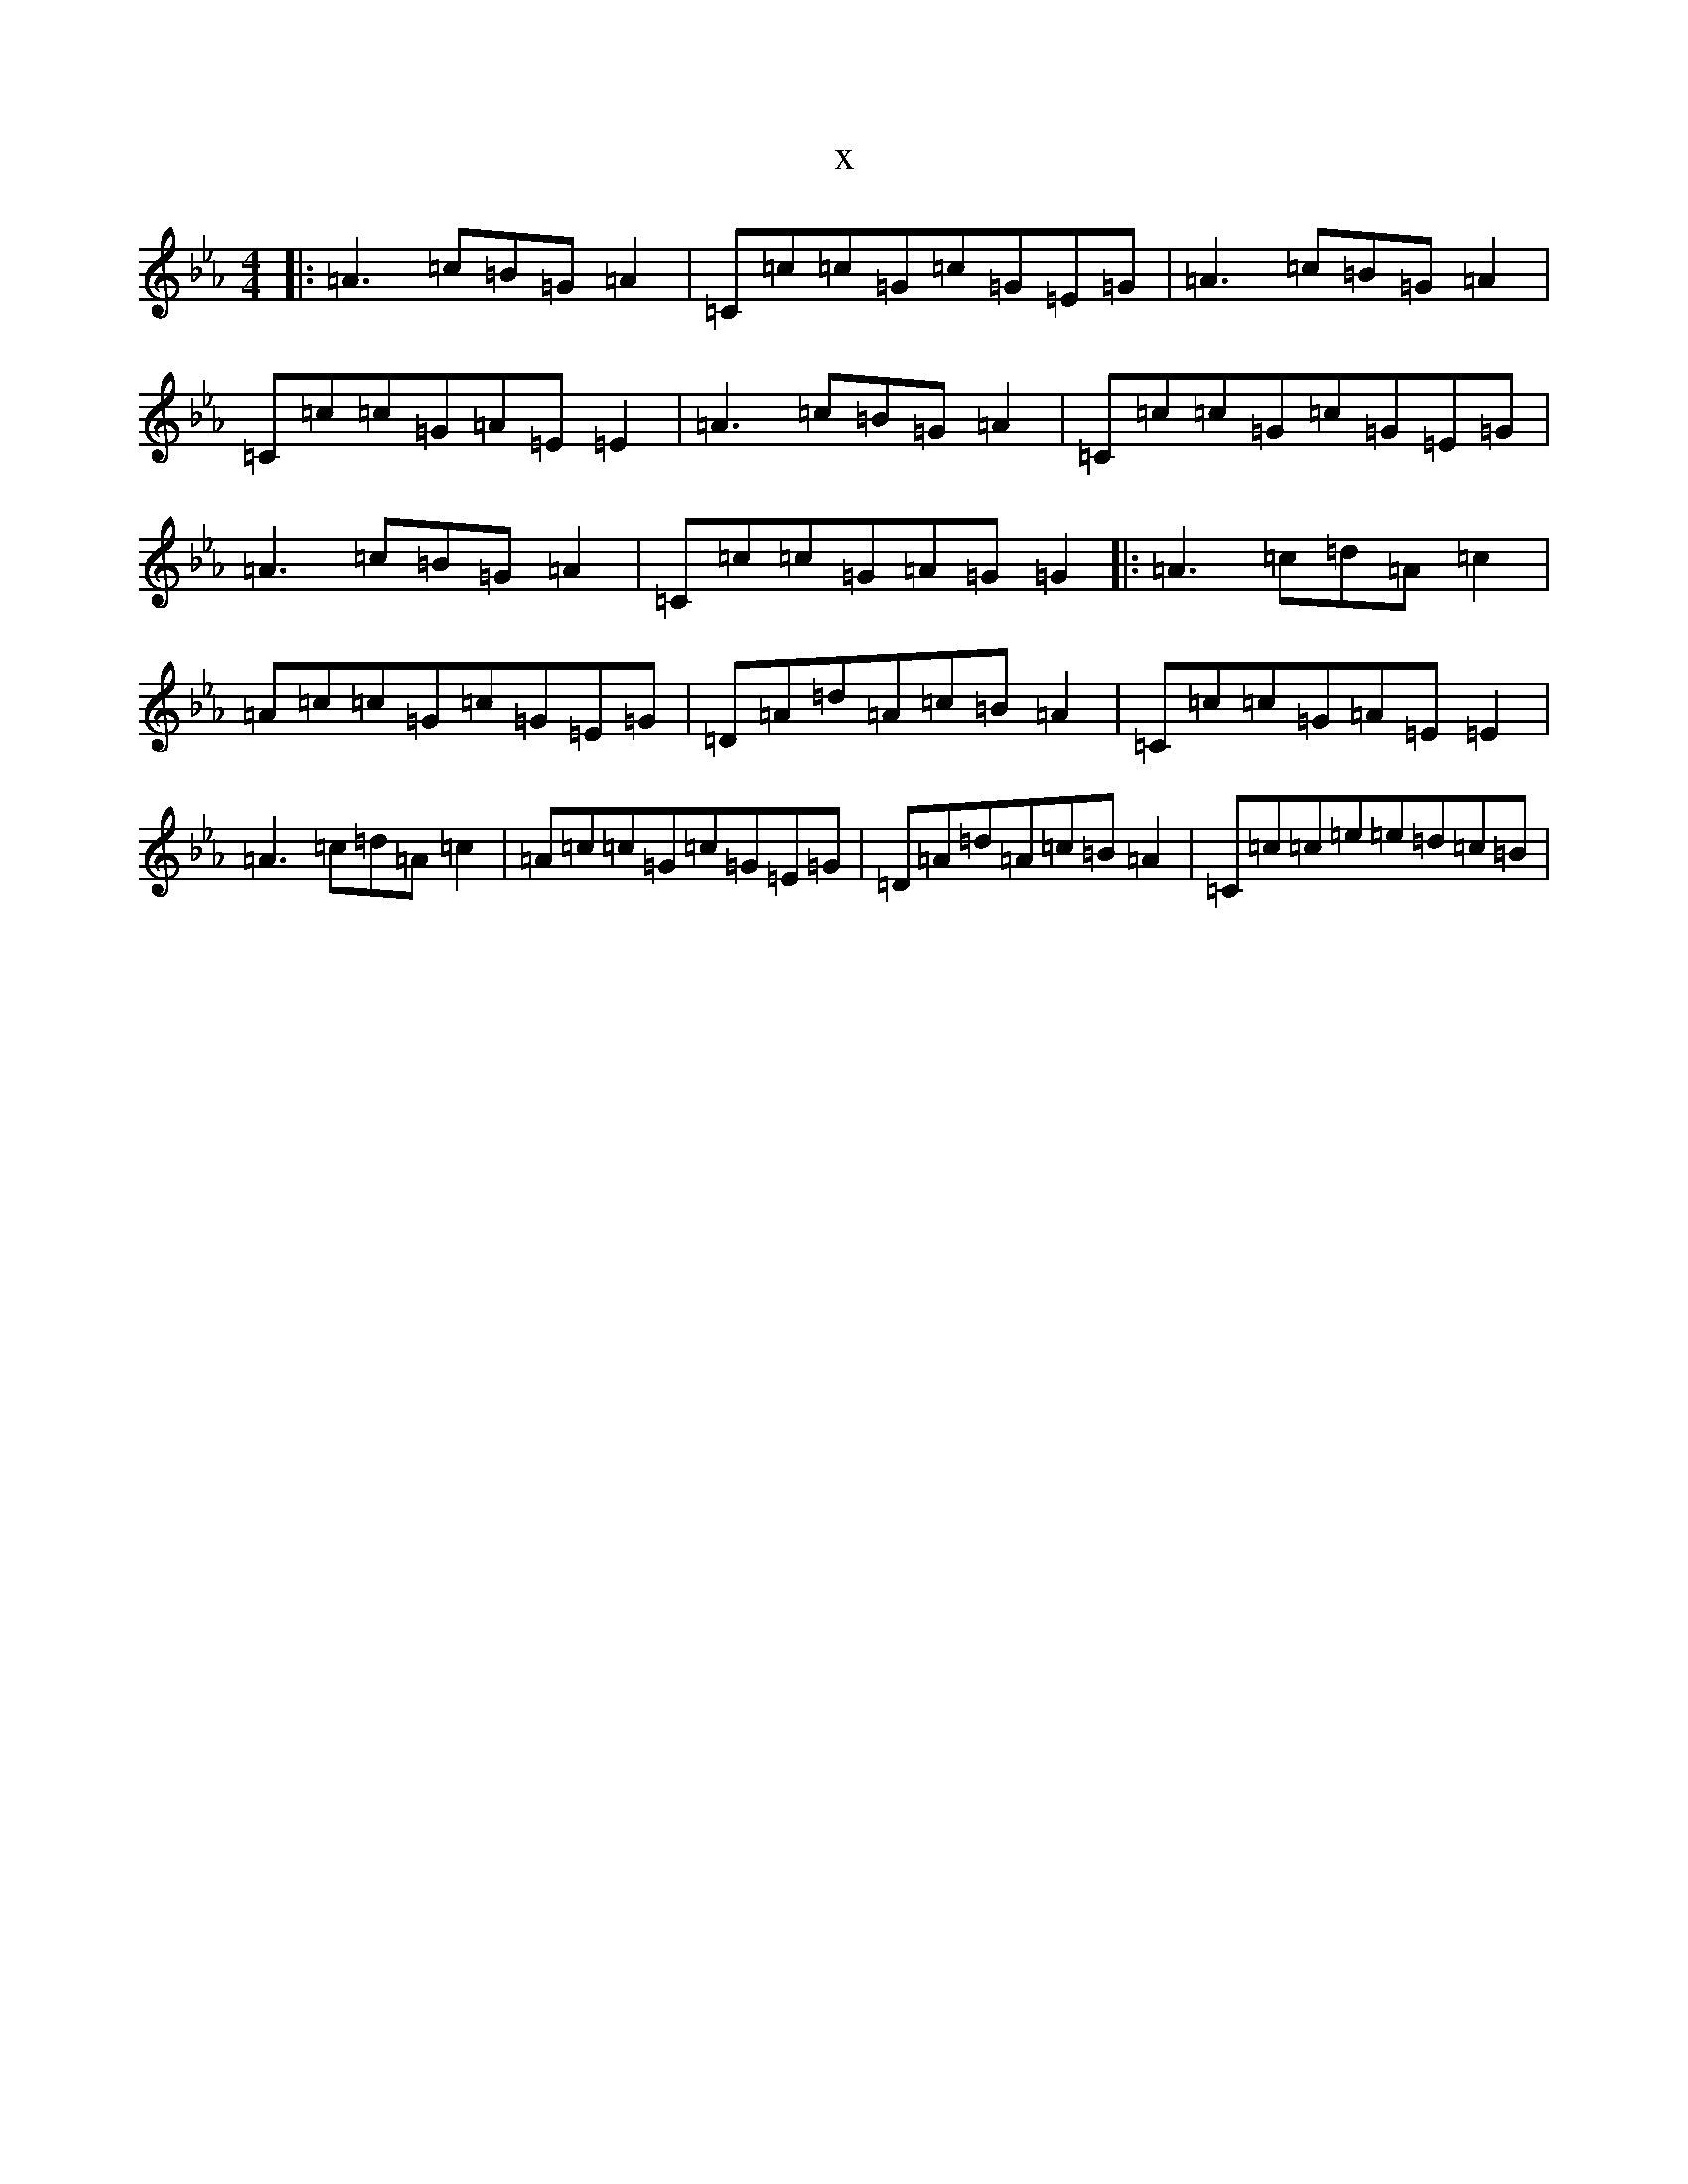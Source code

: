 X:505
T:x
L:1/8
M:4/4
K: C minor
|:=A2>=c2=B=G=A2|=C=c=c=G=c=G=E=G|=A2>=c2=B=G=A2|=C=c=c=G=A=E=E2|=A2>=c2=B=G=A2|=C=c=c=G=c=G=E=G|=A2>=c2=B=G=A2|=C=c=c=G=A=G=G2|:=A2>=c2=d=A=c2|=A=c=c=G=c=G=E=G|=D=A=d=A=c=B=A2|=C=c=c=G=A=E=E2|=A2>=c2=d=A=c2|=A=c=c=G=c=G=E=G|=D=A=d=A=c=B=A2|=C=c=c=e=e=d=c=B|
